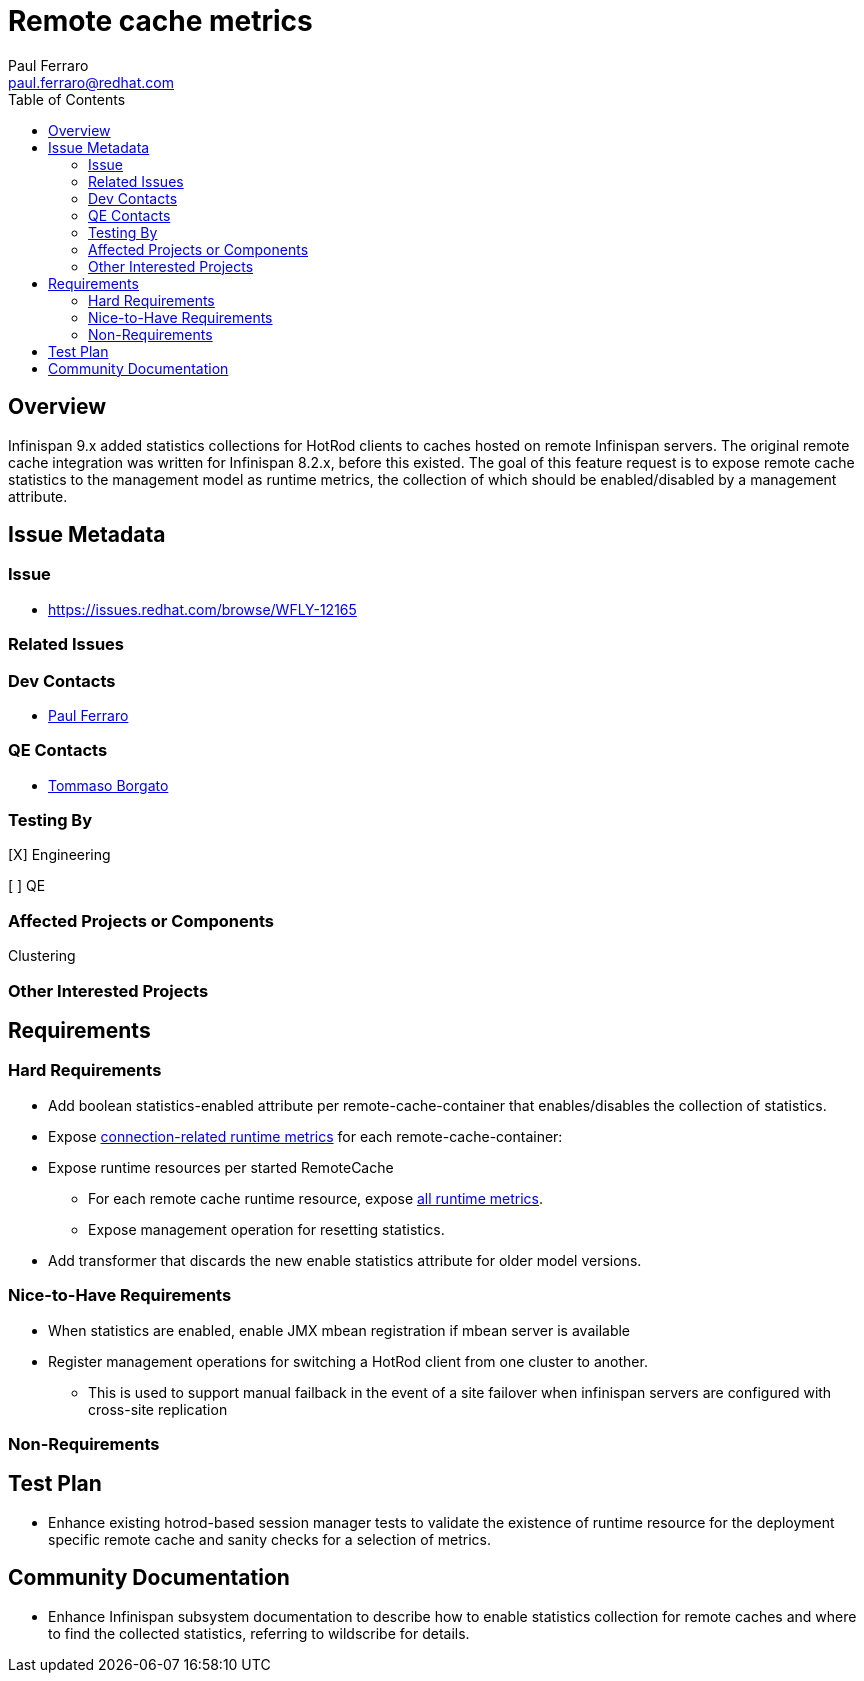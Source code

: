 = Remote cache metrics
:author:            Paul Ferraro
:email:             paul.ferraro@redhat.com
:toc:               left
:icons:             font
:idprefix:
:idseparator:       -

== Overview

Infinispan 9.x added statistics collections for HotRod clients to caches hosted on remote Infinispan servers.
The original remote cache integration was written for Infinispan 8.2.x, before this existed.
The goal of this feature request is to expose remote cache statistics to the management model as runtime metrics, the collection of which should be enabled/disabled by a management attribute.

== Issue Metadata

=== Issue

* https://issues.redhat.com/browse/WFLY-12165

=== Related Issues

=== Dev Contacts

* mailto:{email}[{author}]

=== QE Contacts

* mailto:tborgato@redhat.com[Tommaso Borgato]

=== Testing By
// Put an x in the relevant field to indicate if testing will be done by Engineering or QE. 
// Discuss with QE during the Kickoff state to decide this
[X] Engineering

[ ] QE

=== Affected Projects or Components

Clustering

=== Other Interested Projects

== Requirements

=== Hard Requirements

* Add boolean statistics-enabled attribute per remote-cache-container that enables/disables the collection of statistics.
* Expose https://docs.jboss.org/infinispan/9.4/apidocs/org/infinispan/client/hotrod/jmx/RemoteCacheManagerMXBean.html[connection-related runtime metrics] for each remote-cache-container:
* Expose runtime resources per started RemoteCache
** For each remote cache runtime resource, expose https://docs.jboss.org/infinispan/9.4/apidocs/org/infinispan/client/hotrod/jmx/RemoteCacheClientStatisticsMXBean.html[all runtime metrics].
** Expose management operation for resetting statistics.
* Add transformer that discards the new enable statistics attribute for older model versions.

=== Nice-to-Have Requirements

* When statistics are enabled, enable JMX mbean registration if mbean server is available
* Register management operations for switching a HotRod client from one cluster to another.
** This is used to support manual failback in the event of a site failover when infinispan servers are configured with cross-site replication

=== Non-Requirements

== Test Plan

* Enhance existing hotrod-based session manager tests to validate the existence of runtime resource for the deployment specific remote cache and sanity checks for a selection of metrics.

== Community Documentation

* Enhance Infinispan subsystem documentation to describe how to enable statistics collection for remote caches and where to find the collected statistics, referring to wildscribe for details.
